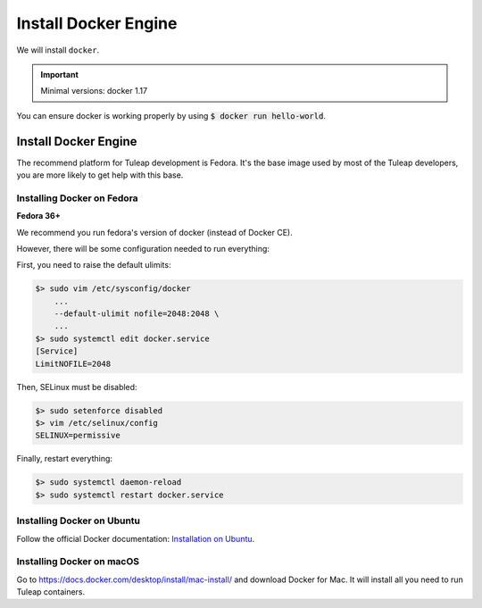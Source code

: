 .. _install-docker:

Install Docker Engine
=====================

We will install ``docker``.

.. IMPORTANT::  Minimal versions: docker 1.17

You can ensure docker is working properly by using :code:`$ docker run hello-world`.

Install Docker Engine
---------------------

The recommend platform for Tuleap development is Fedora. It's the base image used by
most of the Tuleap developers, you are more likely to get help with this base.

Installing Docker on Fedora
"""""""""""""""""""""""""""

**Fedora 36+**

We recommend you run fedora's version of docker (instead of Docker CE).

However, there will be some configuration needed to run everything:

First, you need to raise the default ulimits:

.. code-block:: bash

    $> sudo vim /etc/sysconfig/docker
        ...
        --default-ulimit nofile=2048:2048 \
        ...
    $> sudo systemctl edit docker.service
    [Service]
    LimitNOFILE=2048

Then, SELinux must be disabled:

.. code-block:: bash

    $> sudo setenforce disabled
    $> vim /etc/selinux/config
    SELINUX=permissive

Finally, restart everything:

.. code-block:: bash

    $> sudo systemctl daemon-reload
    $> sudo systemctl restart docker.service

Installing Docker on Ubuntu
"""""""""""""""""""""""""""

Follow the official Docker documentation: `Installation on Ubuntu <https://docs.docker.com/engine/install/ubuntu/>`_.


Installing Docker on macOS
""""""""""""""""""""""""""

Go to https://docs.docker.com/desktop/install/mac-install/ and download Docker for Mac.
It will install all you need to run Tuleap containers.
